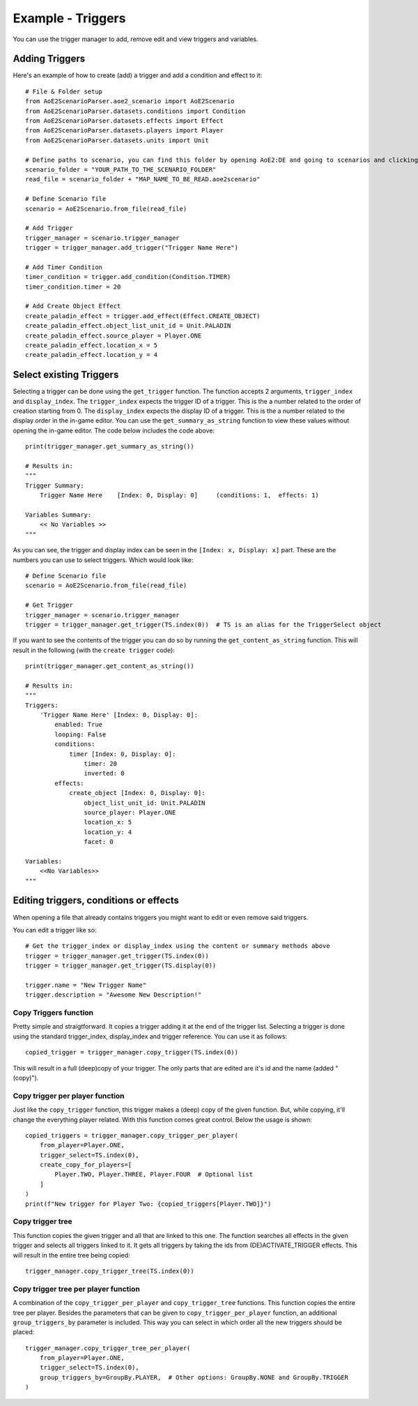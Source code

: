 Example - Triggers
=========================

You can use the trigger manager to add, remove edit and view triggers and variables.

Adding Triggers
^^^^^^^^^^^^^^^

Here's an example of how to create (add) a trigger and add a condition and effect to it::

    # File & Folder setup
    from AoE2ScenarioParser.aoe2_scenario import AoE2Scenario
    from AoE2ScenarioParser.datasets.conditions import Condition
    from AoE2ScenarioParser.datasets.effects import Effect
    from AoE2ScenarioParser.datasets.players import Player
    from AoE2ScenarioParser.datasets.units import Unit

    # Define paths to scenario, you can find this folder by opening AoE2:DE and going to scenarios and clicking on 'open folder'
    scenario_folder = "YOUR_PATH_TO_THE_SCENARIO_FOLDER"
    read_file = scenario_folder + "MAP_NAME_TO_BE_READ.aoe2scenario"

    # Define Scenario file
    scenario = AoE2Scenario.from_file(read_file)

    # Add Trigger
    trigger_manager = scenario.trigger_manager
    trigger = trigger_manager.add_trigger("Trigger Name Here")

    # Add Timer Condition
    timer_condition = trigger.add_condition(Condition.TIMER)
    timer_condition.timer = 20

    # Add Create Object Effect 
    create_paladin_effect = trigger.add_effect(Effect.CREATE_OBJECT)
    create_paladin_effect.object_list_unit_id = Unit.PALADIN
    create_paladin_effect.source_player = Player.ONE
    create_paladin_effect.location_x = 5
    create_paladin_effect.location_y = 4

Select existing Triggers
^^^^^^^^^^^^^^^^^^^^^^^^

Selecting a trigger can be done using the ``get_trigger`` function. The function accepts 2 arguments, ``trigger_index`` and ``display_index``.
The ``trigger_index`` expects the trigger ID of a trigger. This is the a number related to the order of creation starting from 0. 
The ``display_index`` expects the display ID of a trigger. This is the a number related to the display order in the in-game editor.
You can use the ``get_summary_as_string`` function to view these values without opening the in-game editor. 
The code below includes the code above::

    print(trigger_manager.get_summary_as_string())

    # Results in:
    """
    Trigger Summary:
        Trigger Name Here    [Index: 0, Display: 0]	(conditions: 1,  effects: 1)

    Variables Summary:
        << No Variables >>
    """

As you can see, the trigger and display index can be seen in the ``[Index: x, Display: x]`` part. 
These are the numbers you can use to select triggers. Which would look like::

    # Define Scenario file
    scenario = AoE2Scenario.from_file(read_file)

    # Get Trigger
    trigger_manager = scenario.trigger_manager
    trigger = trigger_manager.get_trigger(TS.index(0))  # TS is an alias for the TriggerSelect object

If you want to see the contents of the trigger you can do so by running the ``get_content_as_string`` function.
This will result in the following (with the ``create trigger`` code)::

    print(trigger_manager.get_content_as_string())
    
    # Results in:
    """
    Triggers:
        'Trigger Name Here' [Index: 0, Display: 0]:
            enabled: True
            looping: False
            conditions:
                timer [Index: 0, Display: 0]:
                    timer: 20
                    inverted: 0
            effects:
                create_object [Index: 0, Display: 0]:
                    object_list_unit_id: Unit.PALADIN
                    source_player: Player.ONE
                    location_x: 5
                    location_y: 4
                    facet: 0

    Variables:
        <<No Variables>>
    """

Editing triggers, conditions or effects
^^^^^^^^^^^^^^^^^^^^^^^^^^^^^^^^^^^^^^^

When opening a file that already contains triggers you might want to edit or even remove said triggers.

You can edit a trigger like so::

    # Get the trigger_index or display_index using the content or summary methods above
    trigger = trigger_manager.get_trigger(TS.index(0))
    trigger = trigger_manager.get_trigger(TS.display(0))

    trigger.name = "New Trigger Name"
    trigger.description = "Awesome New Description!"

Copy Triggers function
~~~~~~~~~~~~~~~~~~~~~~

Pretty simple and straigtforward. It copies a trigger adding it at the end of the trigger list. 
Selecting a trigger is done using the standard trigger_index, display_index and trigger reference. 
You can use it as follows::

    copied_trigger = trigger_manager.copy_trigger(TS.index(0))

This will result in a full (deep)copy of your trigger. 
The only parts that are edited are it's id and the name (added " (copy)").

Copy trigger per player function
~~~~~~~~~~~~~~~~~~~~~~~~~~~~~~~~

Just like the ``copy_trigger`` function, this trigger makes a (deep) copy of the given function. 
But, while copying, it'll change the everything player related.
With this function comes great control. Below the usage is shown::

    copied_triggers = trigger_manager.copy_trigger_per_player(
        from_player=Player.ONE,
        trigger_select=TS.index(0),
        create_copy_for_players=[
            Player.TWO, Player.THREE, Player.FOUR  # Optional list
        ]
    )
    print(f"New trigger for Player Two: {copied_triggers[Player.TWO]}")

Copy trigger tree
~~~~~~~~~~~~~~~~~

This function copies the given trigger and all that are linked to this one. 
The function searches all effects in the given trigger and selects all triggers linked to it.
It gets all triggers by taking the ids from (DE)ACTIVATE_TRIGGER effects. 
This will result in the entire tree being copied::

    trigger_manager.copy_trigger_tree(TS.index(0))

Copy trigger tree per player function
~~~~~~~~~~~~~~~~~~~~~~~~~~~~~~~~~~~~~

A combination of the ``copy_trigger_per_player`` and ``copy_trigger_tree`` functions. 
This function copies the entire tree per player. Besides the parameters that can be given to 
``copy_trigger_per_player`` function, an additional ``group_triggers_by`` parameter is included. 
This way you can select in which order all the new triggers should be placed::

    trigger_manager.copy_trigger_tree_per_player(
        from_player=Player.ONE,
        trigger_select=TS.index(0),
        group_triggers_by=GroupBy.PLAYER,  # Other options: GroupBy.NONE and GroupBy.TRIGGER
    )
